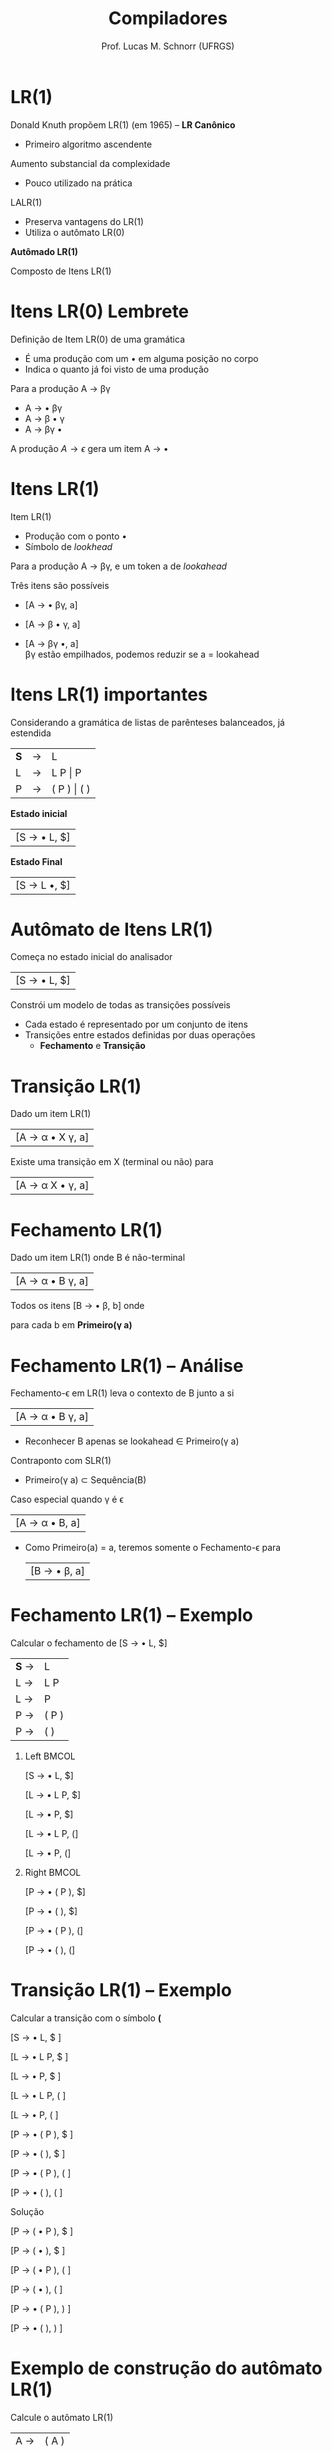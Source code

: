 # -*- coding: utf-8 -*-
# -*- mode: org -*-
#+startup: beamer overview indent
#+LANGUAGE: pt-br
#+TAGS: noexport(n)
#+EXPORT_EXCLUDE_TAGS: noexport
#+EXPORT_SELECT_TAGS: export

#+Title: Compiladores
#+Author: Prof. Lucas M. Schnorr (UFRGS)
#+Date: \copyleft

#+LaTeX_CLASS: beamer
#+LaTeX_CLASS_OPTIONS: [xcolor=dvipsnames, aspectratio=169, presentation]
#+OPTIONS: title:nil H:1 num:t toc:nil \n:nil @:t ::t |:t ^:t -:t f:t *:t <:t
#+LATEX_HEADER: \input{../org-babel.tex}

#+latex: \newcommand{\mytitle}{LR(1)}
#+latex: \mytitleslide

* LR(1)

Donald Knuth propõem LR(1) (em 1965) -- *LR Canônico*
+ Primeiro algoritmo ascendente

#+latex: \vfill\pause

Aumento substancial da complexidade
+ Pouco utilizado na prática

#+latex: \pause

LALR(1)
+ Preserva vantagens do LR(1)
+ Utiliza o autômato LR(0)

#+latex: \vfill

#+BEGIN_CENTER
*Autômado LR(1)*

Composto de Itens LR(1)
#+END_CENTER

* Itens LR(0) @@latex:\small@@ Lembrete
Definição de Item LR(0) de uma gramática
+ É uma produção com um $\bullet$ em alguma posição no corpo
+ Indica o quanto já foi visto de uma produção

#+Latex: \vfill

Para a produção A \rightarrow \beta\gamma
+ A \rightarrow \bullet \beta\gamma
+ A \rightarrow \beta \bullet \gamma
+ A \rightarrow \beta\gamma \bullet

#+Latex: \vfill

A produção $A \rightarrow \epsilon$ gera um item A \rightarrow \bullet
* Itens LR(1)
Item LR(1)
+ Produção com o ponto \bullet
+ Símbolo de /lookhead/

#+latex: \vfill\pause

Para a produção A \rightarrow \beta\gamma, e um token a de /lookahead/

Três itens são possíveis
+ [A \rightarrow \bullet \beta\gamma, a] 
#+latex: \pause
+ [A \rightarrow \beta \bullet \gamma, a]
#+latex: \pause
+ [A \rightarrow \beta\gamma \bullet, a] \\
  \beta\gamma estão empilhados, podemos reduzir se a = lookahead

* Itens LR(1) importantes

Considerando a gramática de listas de parênteses balanceados, já estendida
| *S* | \rightarrow | L           |
| L | \rightarrow | L P \vert P     |
| P | \rightarrow | ( P ) \vert ( ) |

#+latex: \vfill\pause

#+BEGIN_CENTER
*Estado inicial*
#+END_CENTER

| [S \rightarrow \bullet L, $] |

#+latex: \pause

#+BEGIN_CENTER
*Estado Final*
#+END_CENTER

| [S \rightarrow L \bullet,  $] |

* Autômato de Itens LR(1)

#+BEGIN_CENTER
Começa no estado inicial do analisador
#+END_CENTER

| [S \rightarrow \bullet L, $] |

#+BEGIN_CENTER
Constrói um modelo de todas as transições possíveis
#+END_CENTER

#+latex: \vfill

+ Cada estado é representado por um conjunto de itens
+ Transições entre estados definidas por duas operações
  + *Fechamento* e *Transição*

* Transição LR(1)

#+BEGIN_CENTER
Dado um item LR(1)
#+END_CENTER

| [A \rightarrow \alpha \bullet X \gamma, a] |

#+Latex: \vfill

#+BEGIN_CENTER
Existe uma transição em X (terminal ou não) para
#+END_CENTER

| [A \rightarrow \alpha X \bullet \gamma, a] |

* Fechamento LR(1)

#+BEGIN_CENTER
Dado um item LR(1) onde B é não-terminal
#+END_CENTER

| [A \rightarrow \alpha \bullet B \gamma, a] |

#+BEGIN_CENTER
Todos os itens [B \rightarrow \bullet \beta, b] onde

para cada b em *Primeiro(\gamma a)*
#+END_CENTER

* Fechamento LR(1) -- Análise

Fechamento-\epsilon em LR(1) leva o contexto de B junto a si
| [A \rightarrow \alpha \bullet B \gamma, a] |
+ Reconhecer B \alert{apenas se} lookahead \in Primeiro(\gamma a)

#+latex: \vfill\pause

Contraponto com SLR(1)
+ Primeiro(\gamma a) \subset Sequência(B)

#+latex: \vfill\pause

Caso especial quando \gamma é \epsilon
  | [A \rightarrow \alpha \bullet B, a] |
+ Como Primeiro(a) = a, teremos somente o Fechamento-\epsilon para
  | [B \rightarrow \bullet \beta, a] |

* Fechamento LR(1) -- Exemplo

#+BEGIN_CENTER
Calcular o fechamento de [S \rightarrow \bullet L, $]
#+END_CENTER

| *S* \rightarrow | L     |
| L \rightarrow | L P   |
| L \rightarrow | P     |
| P \rightarrow | ( P ) |
| P \rightarrow | ( )   | 

#+latex: \vfill\pause

** Left                                                              :BMCOL:
:PROPERTIES:
:BEAMER_col: 0.3
:END:

[S \rightarrow \bullet L, $]

[L \rightarrow \bullet L P, $]

[L \rightarrow \bullet P, $]

[L \rightarrow \bullet L P, (]

[L \rightarrow \bullet P, (]

** Right                                                             :BMCOL:
:PROPERTIES:
:BEAMER_col: 0.3
:END:

[P \rightarrow \bullet ( P ), $]

[P \rightarrow \bullet ( ), $]

[P \rightarrow \bullet ( P ), (]

[P \rightarrow \bullet ( ), (]

* Transição LR(1) -- Exemplo

#+BEGIN_CENTER
Calcular a transição com o símbolo *(*
#+END_CENTER

[S \rightarrow \bullet L, $ ]     

[L \rightarrow \bullet L P, $ ]   

[L \rightarrow \bullet P, $ ]     

[L \rightarrow \bullet L P, ( ]   

[L \rightarrow \bullet P, ( ]     

[P \rightarrow \bullet ( P ), $ ] 

[P \rightarrow \bullet ( ), $ ]   

[P \rightarrow \bullet ( P ), ( ] 

[P \rightarrow \bullet ( ), ( ]   

#+latex: \pause

Solução

#+latex: \scriptsize

[P \rightarrow ( \bullet P ), $ ]

[P \rightarrow ( \bullet ), $ ]  

[P \rightarrow ( \bullet P ), ( ]

[P \rightarrow ( \bullet ), ( ]  

[P \rightarrow \bullet ( P ), ) ]

[P \rightarrow \bullet ( ), ) ]  

* Exemplo de construção do autômato LR(1)

#+BEGIN_CENTER
Calcule o autômato LR(1)
#+END_CENTER

| A  \rightarrow | ( A ) |
| A  \rightarrow | a     |

#+BEGIN_CENTER
Construa a tabela LR(1) baseada no autômato
#+END_CENTER


